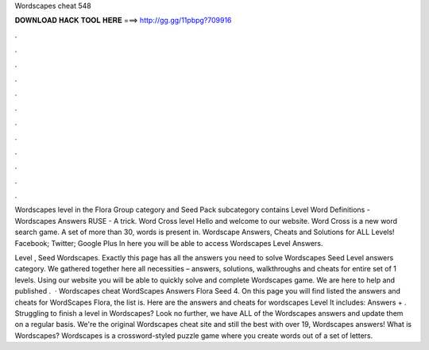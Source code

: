 Wordscapes cheat 548



𝐃𝐎𝐖𝐍𝐋𝐎𝐀𝐃 𝐇𝐀𝐂𝐊 𝐓𝐎𝐎𝐋 𝐇𝐄𝐑𝐄 ===> http://gg.gg/11pbpg?709916



.



.



.



.



.



.



.



.



.



.



.



.

Wordscapes level in the Flora Group category and Seed Pack subcategory contains Level Word Definitions - Wordscapes Answers RUSE - A trick. Word Cross level Hello and welcome to our website. Word Cross is a new word search game. A set of more than 30, words is present in. Wordscape Answers, Cheats and Solutions for ALL Levels! Facebook; Twitter; Google Plus In here you will be able to access Wordscapes Level Answers.

Level , Seed Wordscapes. Exactly this page has all the answers you need to solve Wordscapes Seed Level answers category. We gathered together here all necessities – answers, solutions, walkthroughs and cheats for entire set of 1 levels. Using our website you will be able to quickly solve and complete Wordscapes game. We are here to help and published .  · Wordscapes cheat WordScapes Answers Flora Seed 4. On this page you will find listed the answers and cheats for WordScapes Flora, the list is. Here are the answers and cheats for wordscapes Level It includes: Answers + . Struggling to finish a level in Wordscapes? Look no further, we have ALL of the Wordscapes answers and update them on a regular basis. We're the original Wordscapes cheat site and still the best with over 19, Wordscapes answers! What is Wordscapes? Wordscapes is a crossword-styled puzzle game where you create words out of a set of letters.
